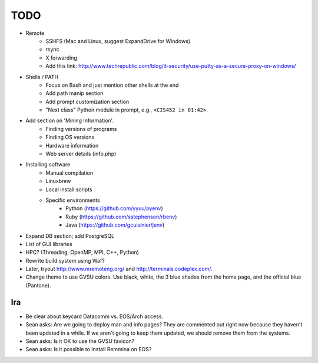 ======
 TODO
======

* Remote
    * SSHFS (Mac and Linux, suggest ExpandDrive for Windows)
    * rsync
    * X forwarding
    * Add this link: http://www.techrepublic.com/blog/it-security/use-putty-as-a-secure-proxy-on-windows/

* Shells / PATH
    * Focus on Bash and just mention other shells at the end
    * Add path manip section
    * Add prompt customization section
    * "Next class" Python module in prompt, e.g., ``<CIS452 in 01:42>``.

* Add section on 'Mining Information'.
    * Finding versions of programs
    * Finding OS versions
    * Hardware information
    * Web server details (info.php)

* Installing software
    * Manual compilation
    * Linuxbrew
    * Local install scripts
    * Specific environments
        * Python (https://github.com/yyuu/pyenv)
        * Ruby (https://github.com/sstephenson/rbenv)
        * Java (https://github.com/gcuisinier/jenv)

* Expand DB section; add PostgreSQL

* List of GUI libraries

* HPC? (Threading, OpenMP, MPI, C++, Python)

* Rewrite build system using Waf?

* Later, tryout http://www.mremoteng.org/ and http://terminals.codeplex.com/.

* Change theme to use GVSU colors. Use black, white, the 3 blue shades from the home page, and the official blue (Pantone).

Ira
===

* Be clear about keycard Datacomm vs. EOS/Arch access.

* Sean asks: Are we going to deploy man and info pages? They are commented out right now because they haven't been updated in a while. If we aren't going to keep them updated, we should remove them from the systems.

* Sean asks: Is it OK to use the GVSU favicon?

* Sean asks: Is it possible to install Remmina on EOS?
